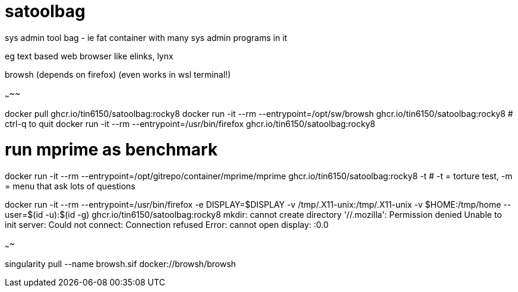 = satoolbag
sys admin tool bag - ie fat container with many sys admin programs in it




eg text based web browser like elinks, lynx

browsh (depends on firefox) (even works in wsl terminal!)

~~~~~

docker pull ghcr.io/tin6150/satoolbag:rocky8
docker run -it --rm --entrypoint=/opt/sw/browsh     ghcr.io/tin6150/satoolbag:rocky8   # ctrl-q to quit
docker run -it --rm --entrypoint=/usr/bin/firefox   ghcr.io/tin6150/satoolbag:rocky8

# run mprime as benchmark
docker run -it --rm --entrypoint=/opt/gitrepo/container/mprime/mprime    ghcr.io/tin6150/satoolbag:rocky8 -t    # -t = torture test, -m = menu that ask lots of questions

docker run -it --rm --entrypoint=/usr/bin/firefox  -e DISPLAY=$DISPLAY -v /tmp/.X11-unix:/tmp/.X11-unix -v $HOME:/tmp/home  --user=$(id -u):$(id -g)  ghcr.io/tin6150/satoolbag:rocky8
mkdir: cannot create directory '//.mozilla': Permission denied
Unable to init server: Could not connect: Connection refused
Error: cannot open display: :0.0


~~~~

singularity pull --name browsh.sif docker://browsh/browsh

